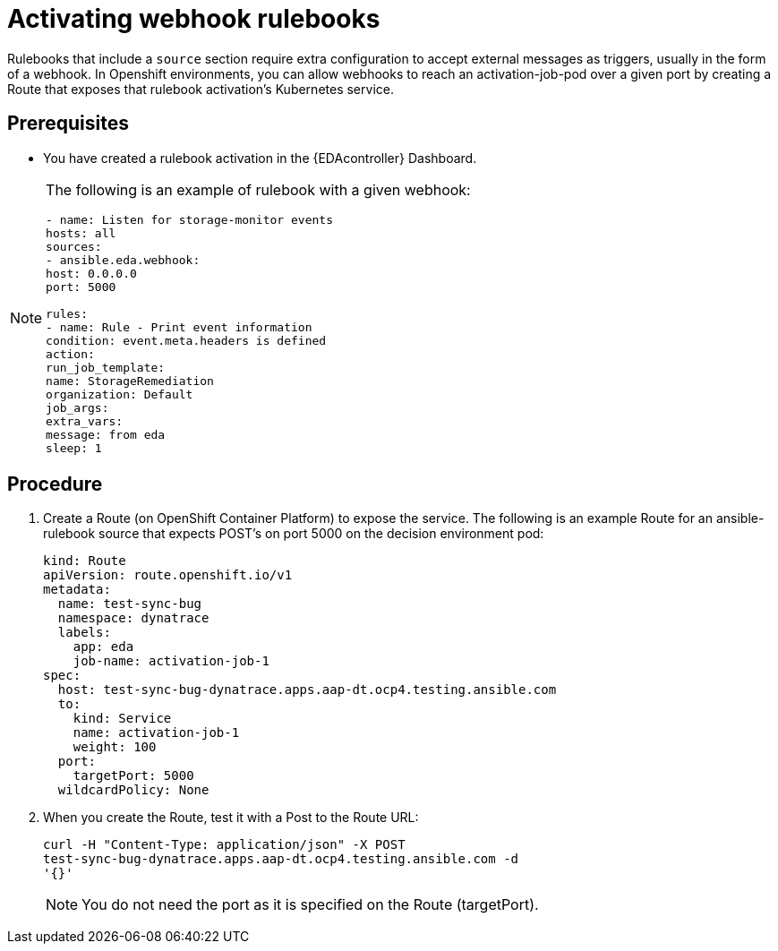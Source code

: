 [id="proc-eda-activate-webhook"]

= Activating webhook rulebooks

Rulebooks that include a `source` section require extra configuration to accept external messages as triggers, usually in the form of a webhook. 
In Openshift environments, you can allow webhooks to reach an activation-job-pod over a given port by creating a Route that exposes that rulebook activation's Kubernetes service.

== Prerequisites

* You have created a rulebook activation in the {EDAcontroller} Dashboard.

[NOTE]
====
The following is an example of rulebook with a given webhook:
-----
- name: Listen for storage-monitor events
hosts: all
sources:
- ansible.eda.webhook:
host: 0.0.0.0
port: 5000

rules:
- name: Rule - Print event information
condition: event.meta.headers is defined
action:
run_job_template:
name: StorageRemediation
organization: Default
job_args:
extra_vars:
message: from eda
sleep: 1
-----
====

== Procedure

. Create a Route (on OpenShift Container Platform) to expose the service. 
The following is an example Route for an ansible-rulebook source that expects POST's on port 5000 on the decision environment pod:
+
-----
kind: Route
apiVersion: route.openshift.io/v1
metadata:
  name: test-sync-bug
  namespace: dynatrace
  labels:
    app: eda
    job-name: activation-job-1
spec:
  host: test-sync-bug-dynatrace.apps.aap-dt.ocp4.testing.ansible.com
  to:
    kind: Service
    name: activation-job-1
    weight: 100
  port:
    targetPort: 5000
  wildcardPolicy: None
-----
+
. When you create the Route, test it with a Post to the Route URL:
+
-----
curl -H "Content-Type: application/json" -X POST 
test-sync-bug-dynatrace.apps.aap-dt.ocp4.testing.ansible.com -d 
'{}'
-----
+
[NOTE]
====
You do not need the port as it is specified on the Route (targetPort).
====